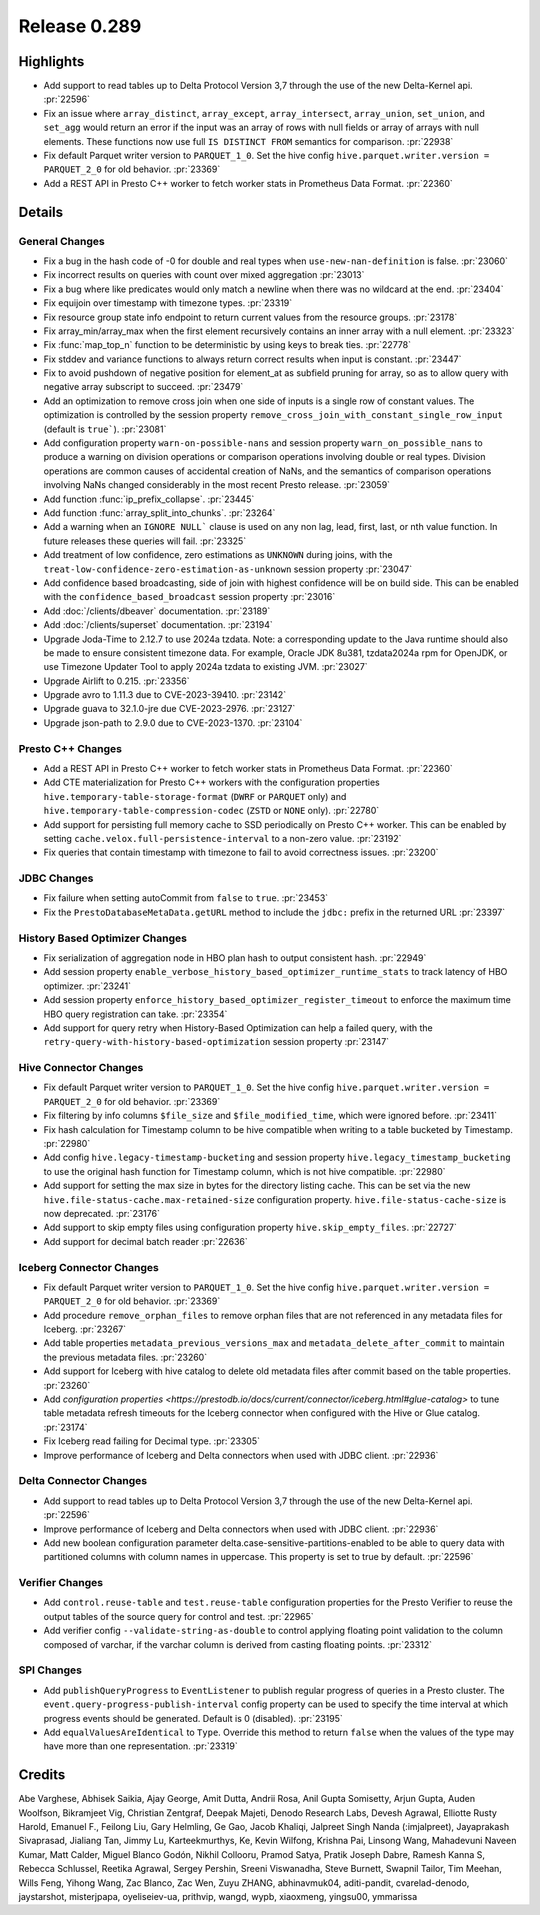=============
Release 0.289
=============

**Highlights**
==============
* Add support to read tables up to Delta Protocol Version 3,7 through the use of the new Delta-Kernel api. :pr:`22596`
* Fix an issue where ``array_distinct``, ``array_except``, ``array_intersect``, ``array_union``,  ``set_union``, and ``set_agg`` would return an error if the input was an array of rows with null fields or array of arrays with null elements.  These functions now use full ``IS DISTINCT FROM`` semantics for comparison. :pr:`22938`
* Fix default Parquet writer version to ``PARQUET_1_0``. Set the hive config ``hive.parquet.writer.version = PARQUET_2_0`` for old behavior. :pr:`23369`
* Add a REST API in Presto C++ worker to fetch worker stats in Prometheus Data Format. :pr:`22360`

**Details**
===========

General Changes
_______________
* Fix a bug in the hash code of -0 for double and real types when ``use-new-nan-definition`` is false. :pr:`23060`
* Fix incorrect results on queries with count over mixed aggregation :pr:`23013`
* Fix a bug where like predicates would only match a newline when there was no wildcard at the end. :pr:`23404`
* Fix equijoin over timestamp with timezone types. :pr:`23319`
* Fix resource group state info endpoint to return current values from the resource groups. :pr:`23178`
* Fix array_min/array_max when the first element recursively contains an inner array with a null element. :pr:`23323`
* Fix :func:`map_top_n` function to be deterministic by using keys to break ties. :pr:`22778`
* Fix stddev and variance functions to always return correct results when input is constant. :pr:`23447`
* Fix to avoid pushdown of negative position for element_at as subfield pruning for array, so as to allow query with negative array subscript to succeed. :pr:`23479`
* Add an optimization to remove cross join when one side of inputs is a single row of constant values. The optimization is controlled by the session property ``remove_cross_join_with_constant_single_row_input`` (default is ``true```). :pr:`23081`
* Add configuration property ``warn-on-possible-nans`` and session property ``warn_on_possible_nans`` to produce a warning on division operations or comparison operations involving double or real types. Division operations are common causes of accidental creation of NaNs, and the semantics of comparison operations involving NaNs changed considerably in the most recent Presto release. :pr:`23059`
* Add function :func:`ip_prefix_collapse`. :pr:`23445`
* Add function :func:`array_split_into_chunks`. :pr:`23264`
* Add a warning when an ``IGNORE NULL``` clause is used on any non lag, lead, first, last, or nth value function.  In future releases these queries will fail. :pr:`23325`
* Add treatment of low confidence, zero estimations as ``UNKNOWN`` during joins, with the ``treat-low-confidence-zero-estimation-as-unknown`` session property :pr:`23047`
* Add confidence based broadcasting, side of join with highest confidence will be on build side.  This can be enabled with the ``confidence_based_broadcast`` session property :pr:`23016`
* Add :doc:`/clients/dbeaver` documentation. :pr:`23189`
* Add :doc:`/clients/superset` documentation. :pr:`23194`
* Upgrade Joda-Time to 2.12.7 to use 2024a tzdata. Note: a corresponding update to the Java runtime should also be made to ensure consistent timezone data. For example, Oracle JDK 8u381, tzdata2024a rpm for OpenJDK, or use Timezone Updater Tool to apply 2024a tzdata to existing JVM. :pr:`23027`
* Upgrade Airlift to 0.215. :pr:`23356`
* Upgrade avro to 1.11.3 due to CVE-2023-39410. :pr:`23142`
* Upgrade guava to 32.1.0-jre due CVE-2023-2976. :pr:`23127`
* Upgrade json-path to 2.9.0 due to CVE-2023-1370. :pr:`23104`

Presto C++ Changes
__________________
* Add a REST API in Presto C++ worker to fetch worker stats in Prometheus Data Format. :pr:`22360`
* Add CTE materialization for Presto C++ workers with the configuration properties ``hive.temporary-table-storage-format`` (``DWRF`` or ``PARQUET`` only) and ``hive.temporary-table-compression-codec`` (``ZSTD`` or ``NONE`` only). :pr:`22780`
* Add support for persisting full memory cache to SSD periodically on Presto C++ worker. This can be enabled by setting ``cache.velox.full-persistence-interval`` to a non-zero value. :pr:`23192`
* Fix queries that contain timestamp with timezone to fail to avoid correctness issues. :pr:`23200`

JDBC Changes
____________
* Fix failure when setting autoCommit from ``false`` to ``true``. :pr:`23453`
* Fix the ``PrestoDatabaseMetaData.getURL`` method to include the ``jdbc:`` prefix in the returned URL :pr:`23397`

History Based Optimizer Changes
_______________________________
* Fix serialization of aggregation node in HBO plan hash to output consistent hash. :pr:`22949`
* Add session property ``enable_verbose_history_based_optimizer_runtime_stats`` to track latency of HBO optimizer. :pr:`23241`
* Add session property ``enforce_history_based_optimizer_register_timeout`` to enforce the maximum time HBO query registration can take. :pr:`23354`
* Add support for query retry when History-Based Optimization can help a failed query, with the ``retry-query-with-history-based-optimization`` session property :pr:`23147`

Hive Connector Changes
______________________
* Fix default Parquet writer version to ``PARQUET_1_0``. Set the hive config ``hive.parquet.writer.version = PARQUET_2_0`` for old behavior. :pr:`23369`
* Fix filtering by info columns ``$file_size`` and ``$file_modified_time``, which were ignored before. :pr:`23411`
* Fix hash calculation for Timestamp column to be hive compatible when writing to a table bucketed by Timestamp.  :pr:`22980`
* Add config ``hive.legacy-timestamp-bucketing`` and session property ``hive.legacy_timestamp_bucketing`` to use the original hash function for Timestamp column, which is not hive compatible. :pr:`22980`
* Add support for setting the max size in bytes for the directory listing cache. This can be set via the new ``hive.file-status-cache.max-retained-size`` configuration property. ``hive.file-status-cache-size`` is now deprecated. :pr:`23176`
* Add support to skip empty files using configuration property ``hive.skip_empty_files``. :pr:`22727`
* Add support for decimal batch reader :pr:`22636`

Iceberg Connector Changes
_________________________
* Fix default Parquet writer version to ``PARQUET_1_0``. Set the hive config ``hive.parquet.writer.version = PARQUET_2_0`` for old behavior. :pr:`23369`
* Add procedure ``remove_orphan_files`` to remove orphan files that are not referenced in any metadata files for Iceberg. :pr:`23267`
* Add table properties ``metadata_previous_versions_max`` and ``metadata_delete_after_commit`` to maintain the previous metadata files. :pr:`23260`
* Add support for Iceberg with hive catalog to delete old metadata files after commit based on the table properties. :pr:`23260`
* Add `configuration properties <https://prestodb.io/docs/current/connector/iceberg.html#glue-catalog>` to tune table metadata refresh timeouts for the Iceberg connector when configured with the Hive or Glue catalog. :pr:`23174`
* Fix Iceberg read failing for Decimal type. :pr:`23305`
* Improve performance of Iceberg and Delta connectors when used with JDBC client. :pr:`22936`

Delta Connector Changes
_______________________
* Add support to read tables up to Delta Protocol Version 3,7 through the use of the new Delta-Kernel api. :pr:`22596`
* Improve performance of Iceberg and Delta connectors when used with JDBC client. :pr:`22936`
* Add new boolean configuration parameter delta.case-sensitive-partitions-enabled to be able to query data with partitioned columns with column names in uppercase. This property is set to true by default. :pr:`22596`

Verifier Changes
________________
* Add ``control.reuse-table`` and ``test.reuse-table`` configuration properties for the Presto Verifier to reuse the output tables of the source query for control and test. :pr:`22965`
* Add verifier config ``--validate-string-as-double`` to control applying floating point validation to the column composed of varchar, if the varchar column is derived from casting floating points. :pr:`23312`

SPI Changes
___________
* Add ``publishQueryProgress`` to ``EventListener`` to publish regular progress of queries in a Presto cluster.  The ``event.query-progress-publish-interval`` config property can be used to specify the time interval at which progress events should be generated. Default is 0 (disabled). :pr:`23195`
* Add ``equalValuesAreIdentical`` to ``Type``.  Override this method to return ``false`` when the values of the type may have more than one representation. :pr:`23319`

**Credits**
===========

Abe Varghese, Abhisek Saikia, Ajay George, Amit Dutta, Andrii Rosa, Anil Gupta Somisetty, Arjun Gupta, Auden Woolfson, Bikramjeet Vig, Christian Zentgraf, Deepak Majeti, Denodo Research Labs, Devesh Agrawal, Elliotte Rusty Harold, Emanuel F., Feilong Liu, Gary Helmling, Ge Gao, Jacob Khaliqi, Jalpreet Singh Nanda (:imjalpreet), Jayaprakash Sivaprasad, Jialiang Tan, Jimmy Lu, Karteekmurthys, Ke, Kevin Wilfong, Krishna Pai, Linsong Wang, Mahadevuni Naveen Kumar, Matt Calder, Miguel Blanco Godón, Nikhil Collooru, Pramod Satya, Pratik Joseph Dabre, Ramesh Kanna S, Rebecca Schlussel, Reetika Agrawal, Sergey Pershin, Sreeni Viswanadha, Steve Burnett, Swapnil Tailor, Tim Meehan, Wills Feng, Yihong Wang, Zac Blanco, Zac Wen, Zuyu ZHANG, abhinavmuk04, aditi-pandit, cvarelad-denodo, jaystarshot, misterjpapa, oyeliseiev-ua, prithvip, wangd, wypb, xiaoxmeng, yingsu00, ymmarissa
